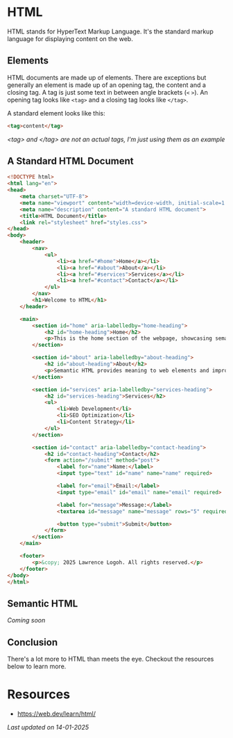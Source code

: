 * HTML
HTML stands for HyperText Markup Language.
It's the standard markup language for displaying content on the web.

** Elements
HTML documents are made up of elements.
There are exceptions but generally an element is made up of an opening
tag, the content and a closing tag.
A tag is just some text in between angle brackets (=<= =>=).
An opening tag looks like =<tag>= and a closing tag looks like =</tag>=.

A standard element looks like this:
#+begin_src html
<tag>content</tag>
#+end_src
/<tag> and </tag> are not an actual tags, I'm just using them as an
example/

** A Standard HTML Document
#+begin_src html
<!DOCTYPE html>
<html lang="en">
<head>
    <meta charset="UTF-8">
    <meta name="viewport" content="width=device-width, initial-scale=1.0">
    <meta name="description" content="A standard HTML document">
    <title>HTML Document</title>
    <link rel="stylesheet" href="styles.css">
</head>
<body>
    <header>
        <nav>
            <ul>
                <li><a href="#home">Home</a></li>
                <li><a href="#about">About</a></li>
                <li><a href="#services">Services</a></li>
                <li><a href="#contact">Contact</a></li>
            </ul>
        </nav>
        <h1>Welcome to HTML</h1>
    </header>

    <main>
        <section id="home" aria-labelledby="home-heading">
            <h2 id="home-heading">Home</h2>
            <p>This is the home section of the webpage, showcasing semantic HTML practices.</p>
        </section>

        <section id="about" aria-labelledby="about-heading">
            <h2 id="about-heading">About</h2>
            <p>Semantic HTML provides meaning to web elements and improves accessibility and SEO.</p>
        </section>

        <section id="services" aria-labelledby="services-heading">
            <h2 id="services-heading">Services</h2>
            <ul>
                <li>Web Development</li>
                <li>SEO Optimization</li>
                <li>Content Strategy</li>
            </ul>
        </section>

        <section id="contact" aria-labelledby="contact-heading">
            <h2 id="contact-heading">Contact</h2>
            <form action="/submit" method="post">
                <label for="name">Name:</label>
                <input type="text" id="name" name="name" required>

                <label for="email">Email:</label>
                <input type="email" id="email" name="email" required>

                <label for="message">Message:</label>
                <textarea id="message" name="message" rows="5" required></textarea>

                <button type="submit">Submit</button>
            </form>
        </section>
    </main>

    <footer>
        <p>&copy; 2025 Lawrence Logoh. All rights reserved.</p>
    </footer>
</body>
</html>

#+end_src
** Semantic HTML
/Coming soon/
** Conclusion
There's a lot more to HTML than meets the eye.
Checkout the resources below to learn more.
* Resources
- https://web.dev/learn/html/



/Last updated on 14-01-2025/ 
